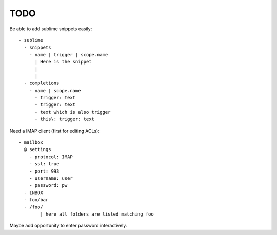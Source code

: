 TODO
====

Be able to add sublime snippets easily::

	- sublime
	  - snippets
	    - name | trigger | scope.name
	      | Here is the snippet
	      |
	      |
	  - completions
	    - name | scope.name
	      - trigger: text
	      - trigger: text
	      - text which is also trigger
	      - this\: trigger: text

Need a IMAP client (first for editing ACLs)::

	- mailbox
	  @ settings
	    - protocol: IMAP
	    - ssl: true
	    - port: 993
	    - username: user
	    - password: pw
	  - INBOX
	  - foo/bar
	  - /foo/
		| here all folders are listed matching foo

Maybe add opportunity to enter password interactively.
